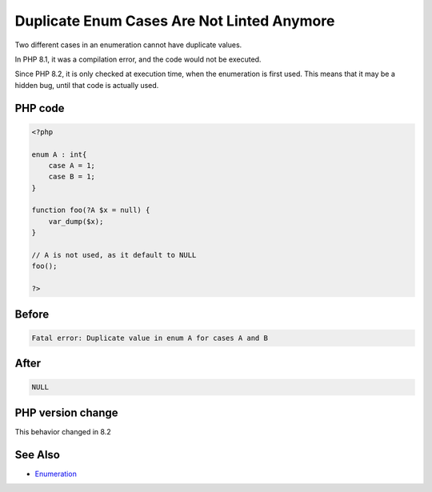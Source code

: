 .. _`duplicate-enum-cases-are-not-linted-anymore`:

Duplicate Enum Cases Are Not Linted Anymore
===========================================
.. meta::
	:description:
		Duplicate Enum Cases Are Not Linted Anymore: Two different cases in an enumeration cannot have duplicate values.
	:twitter:card: summary_large_image
	:twitter:site: @exakat
	:twitter:title: Duplicate Enum Cases Are Not Linted Anymore
	:twitter:description: Duplicate Enum Cases Are Not Linted Anymore: Two different cases in an enumeration cannot have duplicate values
	:twitter:creator: @exakat
	:twitter:image:src: https://php-changed-behaviors.readthedocs.io/en/latest/_static/logo.png
	:og:image: https://php-changed-behaviors.readthedocs.io/en/latest/_static/logo.png
	:og:title: Duplicate Enum Cases Are Not Linted Anymore
	:og:type: article
	:og:description: Two different cases in an enumeration cannot have duplicate values
	:og:url: https://php-tips.readthedocs.io/en/latest/tips/linted_enum.html
	:og:locale: en

Two different cases in an enumeration cannot have duplicate values. 



In PHP 8.1, it was a compilation error, and the code would not be executed. 



Since PHP 8.2, it is only checked at execution time, when the enumeration is first used. This means that it may be a hidden bug, until that code is actually used.

PHP code
________
.. code-block:: php

   <?php
   
   enum A : int{
       case A = 1;
       case B = 1;
   }
   
   function foo(?A $x = null) { 
       var_dump($x);
   }
   
   // A is not used, as it default to NULL
   foo();
   
   ?>

Before
______
.. code-block:: output

   Fatal error: Duplicate value in enum A for cases A and B
   

After
______
.. code-block:: output

   NULL


PHP version change
__________________
This behavior changed in 8.2


See Also
________

* `Enumeration <https://www.php.net/manual/en/language.types.enumerations.php>`_



